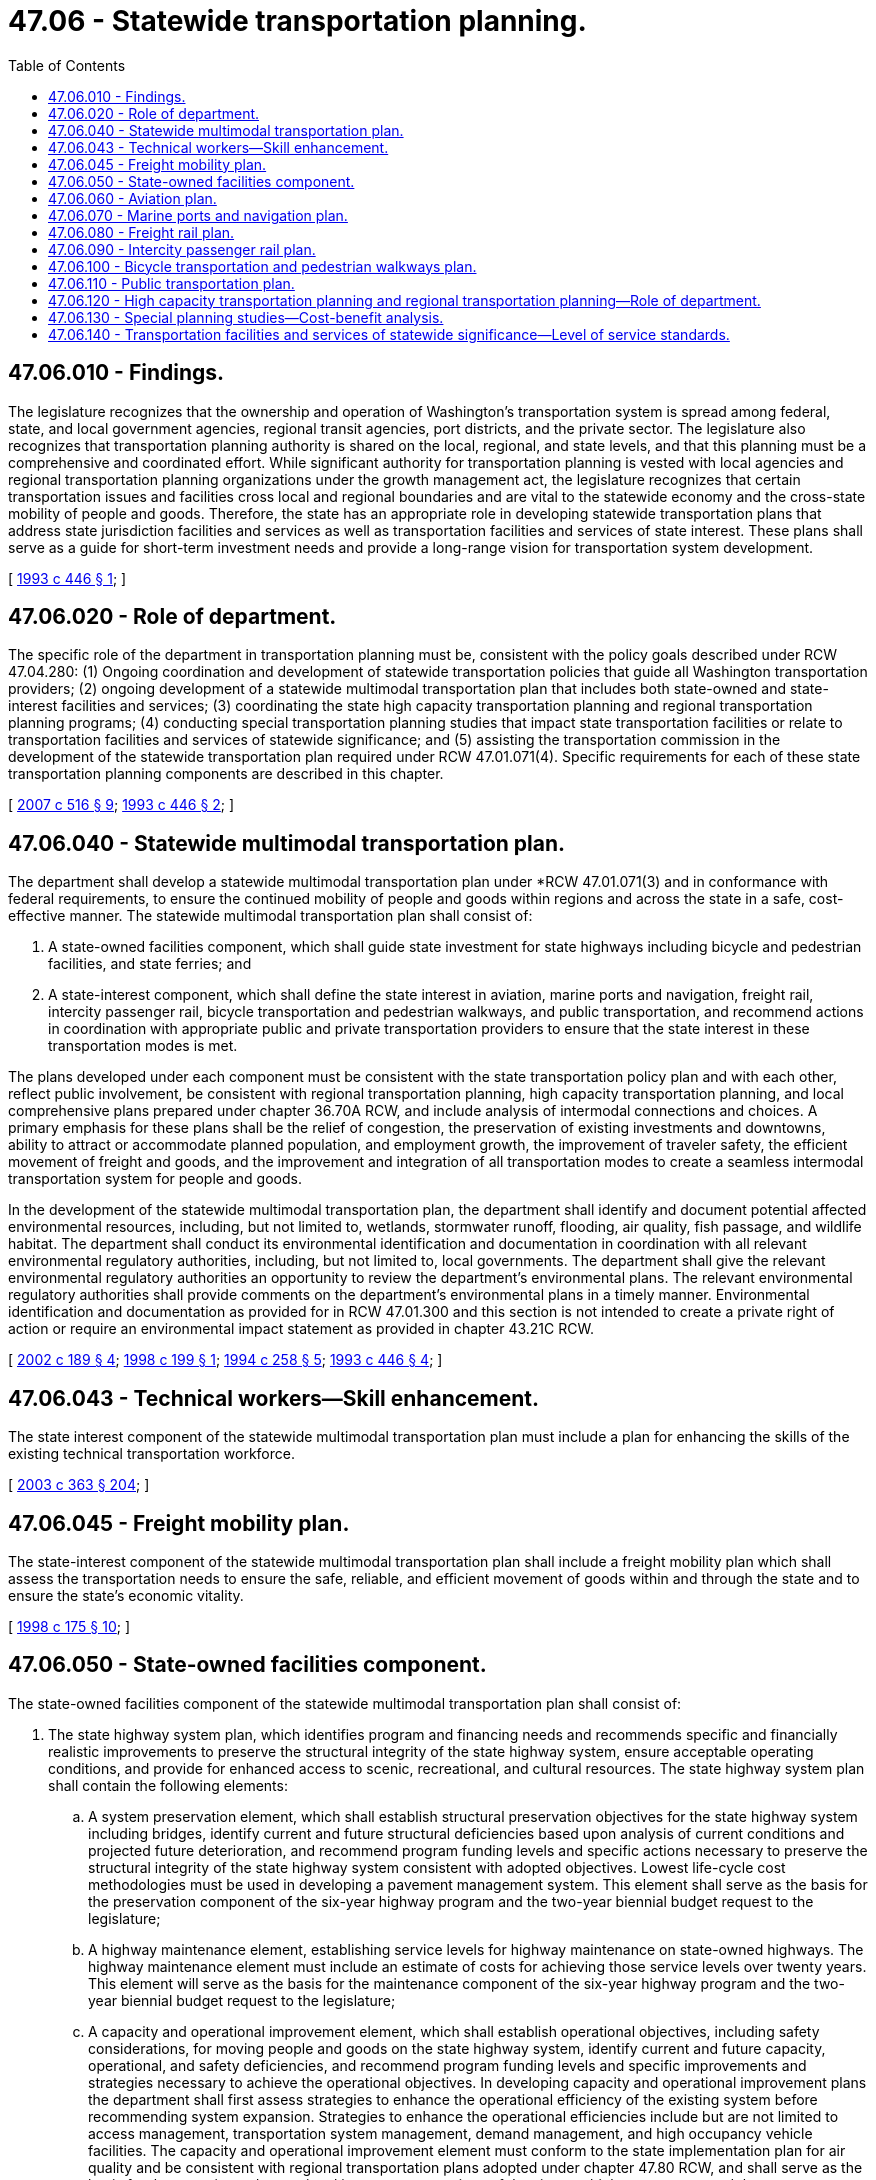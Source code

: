 = 47.06 - Statewide transportation planning.
:toc:

== 47.06.010 - Findings.
The legislature recognizes that the ownership and operation of Washington's transportation system is spread among federal, state, and local government agencies, regional transit agencies, port districts, and the private sector. The legislature also recognizes that transportation planning authority is shared on the local, regional, and state levels, and that this planning must be a comprehensive and coordinated effort. While significant authority for transportation planning is vested with local agencies and regional transportation planning organizations under the growth management act, the legislature recognizes that certain transportation issues and facilities cross local and regional boundaries and are vital to the statewide economy and the cross-state mobility of people and goods. Therefore, the state has an appropriate role in developing statewide transportation plans that address state jurisdiction facilities and services as well as transportation facilities and services of state interest. These plans shall serve as a guide for short-term investment needs and provide a long-range vision for transportation system development.

[ http://lawfilesext.leg.wa.gov/biennium/1993-94/Pdf/Bills/Session%20Laws/House/1007.SL.pdf?cite=1993%20c%20446%20§%201[1993 c 446 § 1]; ]

== 47.06.020 - Role of department.
The specific role of the department in transportation planning must be, consistent with the policy goals described under RCW 47.04.280: (1) Ongoing coordination and development of statewide transportation policies that guide all Washington transportation providers; (2) ongoing development of a statewide multimodal transportation plan that includes both state-owned and state-interest facilities and services; (3) coordinating the state high capacity transportation planning and regional transportation planning programs; (4) conducting special transportation planning studies that impact state transportation facilities or relate to transportation facilities and services of statewide significance; and (5) assisting the transportation commission in the development of the statewide transportation plan required under RCW 47.01.071(4). Specific requirements for each of these state transportation planning components are described in this chapter.

[ http://lawfilesext.leg.wa.gov/biennium/2007-08/Pdf/Bills/Session%20Laws/Senate/5412-S.SL.pdf?cite=2007%20c%20516%20§%209[2007 c 516 § 9]; http://lawfilesext.leg.wa.gov/biennium/1993-94/Pdf/Bills/Session%20Laws/House/1007.SL.pdf?cite=1993%20c%20446%20§%202[1993 c 446 § 2]; ]

== 47.06.040 - Statewide multimodal transportation plan.
The department shall develop a statewide multimodal transportation plan under *RCW 47.01.071(3) and in conformance with federal requirements, to ensure the continued mobility of people and goods within regions and across the state in a safe, cost-effective manner. The statewide multimodal transportation plan shall consist of:

. A state-owned facilities component, which shall guide state investment for state highways including bicycle and pedestrian facilities, and state ferries; and

. A state-interest component, which shall define the state interest in aviation, marine ports and navigation, freight rail, intercity passenger rail, bicycle transportation and pedestrian walkways, and public transportation, and recommend actions in coordination with appropriate public and private transportation providers to ensure that the state interest in these transportation modes is met.

The plans developed under each component must be consistent with the state transportation policy plan and with each other, reflect public involvement, be consistent with regional transportation planning, high capacity transportation planning, and local comprehensive plans prepared under chapter 36.70A RCW, and include analysis of intermodal connections and choices. A primary emphasis for these plans shall be the relief of congestion, the preservation of existing investments and downtowns, ability to attract or accommodate planned population, and employment growth, the improvement of traveler safety, the efficient movement of freight and goods, and the improvement and integration of all transportation modes to create a seamless intermodal transportation system for people and goods.

In the development of the statewide multimodal transportation plan, the department shall identify and document potential affected environmental resources, including, but not limited to, wetlands, stormwater runoff, flooding, air quality, fish passage, and wildlife habitat. The department shall conduct its environmental identification and documentation in coordination with all relevant environmental regulatory authorities, including, but not limited to, local governments. The department shall give the relevant environmental regulatory authorities an opportunity to review the department's environmental plans. The relevant environmental regulatory authorities shall provide comments on the department's environmental plans in a timely manner. Environmental identification and documentation as provided for in RCW 47.01.300 and this section is not intended to create a private right of action or require an environmental impact statement as provided in chapter 43.21C RCW.

[ http://lawfilesext.leg.wa.gov/biennium/2001-02/Pdf/Bills/Session%20Laws/Senate/5748-S.SL.pdf?cite=2002%20c%20189%20§%204[2002 c 189 § 4]; http://lawfilesext.leg.wa.gov/biennium/1997-98/Pdf/Bills/Session%20Laws/Senate/6628.SL.pdf?cite=1998%20c%20199%20§%201[1998 c 199 § 1]; http://lawfilesext.leg.wa.gov/biennium/1993-94/Pdf/Bills/Session%20Laws/Senate/6466-S.SL.pdf?cite=1994%20c%20258%20§%205[1994 c 258 § 5]; http://lawfilesext.leg.wa.gov/biennium/1993-94/Pdf/Bills/Session%20Laws/House/1007.SL.pdf?cite=1993%20c%20446%20§%204[1993 c 446 § 4]; ]

== 47.06.043 - Technical workers—Skill enhancement.
The state interest component of the statewide multimodal transportation plan must include a plan for enhancing the skills of the existing technical transportation workforce.

[ http://lawfilesext.leg.wa.gov/biennium/2003-04/Pdf/Bills/Session%20Laws/Senate/5248-S.SL.pdf?cite=2003%20c%20363%20§%20204[2003 c 363 § 204]; ]

== 47.06.045 - Freight mobility plan.
The state-interest component of the statewide multimodal transportation plan shall include a freight mobility plan which shall assess the transportation needs to ensure the safe, reliable, and efficient movement of goods within and through the state and to ensure the state's economic vitality.

[ http://lawfilesext.leg.wa.gov/biennium/1997-98/Pdf/Bills/Session%20Laws/House/2615-S.SL.pdf?cite=1998%20c%20175%20§%2010[1998 c 175 § 10]; ]

== 47.06.050 - State-owned facilities component.
The state-owned facilities component of the statewide multimodal transportation plan shall consist of:

. The state highway system plan, which identifies program and financing needs and recommends specific and financially realistic improvements to preserve the structural integrity of the state highway system, ensure acceptable operating conditions, and provide for enhanced access to scenic, recreational, and cultural resources. The state highway system plan shall contain the following elements:

.. A system preservation element, which shall establish structural preservation objectives for the state highway system including bridges, identify current and future structural deficiencies based upon analysis of current conditions and projected future deterioration, and recommend program funding levels and specific actions necessary to preserve the structural integrity of the state highway system consistent with adopted objectives. Lowest life-cycle cost methodologies must be used in developing a pavement management system. This element shall serve as the basis for the preservation component of the six-year highway program and the two-year biennial budget request to the legislature;

.. A highway maintenance element, establishing service levels for highway maintenance on state-owned highways. The highway maintenance element must include an estimate of costs for achieving those service levels over twenty years. This element will serve as the basis for the maintenance component of the six-year highway program and the two-year biennial budget request to the legislature;

.. A capacity and operational improvement element, which shall establish operational objectives, including safety considerations, for moving people and goods on the state highway system, identify current and future capacity, operational, and safety deficiencies, and recommend program funding levels and specific improvements and strategies necessary to achieve the operational objectives. In developing capacity and operational improvement plans the department shall first assess strategies to enhance the operational efficiency of the existing system before recommending system expansion. Strategies to enhance the operational efficiencies include but are not limited to access management, transportation system management, demand management, and high occupancy vehicle facilities. The capacity and operational improvement element must conform to the state implementation plan for air quality and be consistent with regional transportation plans adopted under chapter 47.80 RCW, and shall serve as the basis for the capacity and operational improvement portions of the six-year highway program and the two-year biennial budget request to the legislature;

.. A scenic and recreational highways element, which shall identify and recommend designation of scenic and recreational highways, provide for enhanced access to scenic, recreational, and cultural resources associated with designated routes, and recommend a variety of management strategies to protect, preserve, and enhance these resources. The department, affected counties, cities, and towns, regional transportation planning organizations, and other state or federal agencies shall jointly develop this element;

.. A paths and trails element, which shall identify the needs of nonmotorized transportation modes on the state transportation systems and provide the basis for the investment of state transportation funds in paths and trails, including funding provided under chapter 47.30 RCW.

. The state ferry system plan, which shall guide capital and operating investments in the state ferry system. The plan shall establish service objectives for state ferry routes, forecast travel demand for the various markets served in the system, develop strategies for ferry system investment that consider regional and statewide vehicle and passenger needs, support local land use plans, and assure that ferry services are fully integrated with other transportation services. The plan must provide for maintenance of capital assets. The plan must also provide for preservation of capital assets based on lowest life-cycle cost methodologies. The plan shall assess the role of private ferries operating under the authority of the utilities and transportation commission and shall coordinate ferry system capital and operational plans with these private operations. The ferry system plan must be consistent with the regional transportation plans for areas served by the state ferry system, and shall be developed in conjunction with the ferry advisory committees.

[ http://lawfilesext.leg.wa.gov/biennium/2007-08/Pdf/Bills/Session%20Laws/Senate/5412-S.SL.pdf?cite=2007%20c%20516%20§%2010[2007 c 516 § 10]; http://lawfilesext.leg.wa.gov/biennium/2001-02/Pdf/Bills/Session%20Laws/House/2304-S.SL.pdf?cite=2002%20c%205%20§%20413[2002 c 5 § 413]; http://lawfilesext.leg.wa.gov/biennium/1993-94/Pdf/Bills/Session%20Laws/House/1007.SL.pdf?cite=1993%20c%20446%20§%205[1993 c 446 § 5]; ]

== 47.06.060 - Aviation plan.
The state-interest component of the statewide multimodal transportation plan shall include an aviation plan, which shall fulfill the statewide aviation planning requirements of the federal government, coordinate statewide aviation planning, and identify the program needs for public use and state airports.

[ http://lawfilesext.leg.wa.gov/biennium/1993-94/Pdf/Bills/Session%20Laws/House/1007.SL.pdf?cite=1993%20c%20446%20§%206[1993 c 446 § 6]; ]

== 47.06.070 - Marine ports and navigation plan.
The state-interest component of the statewide multimodal transportation plan shall include a state marine ports and navigation plan, which shall assess the transportation needs of Washington's marine ports, including navigation, and identify transportation system improvements needed to support the international trade and economic development role of Washington's marine ports.

[ http://lawfilesext.leg.wa.gov/biennium/1993-94/Pdf/Bills/Session%20Laws/House/1007.SL.pdf?cite=1993%20c%20446%20§%207[1993 c 446 § 7]; ]

== 47.06.080 - Freight rail plan.
The state-interest component of the statewide multimodal transportation plan shall include a state freight rail plan, which shall fulfill the statewide freight rail planning requirements of the federal government, identify freight rail mainline issues, identify light-density freight rail lines threatened with abandonment, establish criteria for determining the importance of preserving the service or line, and recommend priorities for the use of state rail assistance and state rail banking program funds, as well as other available sources of funds. The plan shall also identify existing intercity rail rights-of-way that should be preserved for future transportation use.

[ http://lawfilesext.leg.wa.gov/biennium/1993-94/Pdf/Bills/Session%20Laws/House/1007.SL.pdf?cite=1993%20c%20446%20§%208[1993 c 446 § 8]; ]

== 47.06.090 - Intercity passenger rail plan.
The state-interest component of the statewide multimodal transportation plan shall include an intercity passenger rail plan, which shall analyze existing intercity passenger rail service and recommend improvements to that service under the state passenger rail service program including depot improvements, potential service extensions, and ways to achieve higher train speeds.

For purposes of maintaining and preserving any state-owned component of the state's passenger rail program, the statewide multimodal transportation plan must identify all such assets and provide a preservation plan based on lowest life-cycle cost methodologies.

[ http://lawfilesext.leg.wa.gov/biennium/2001-02/Pdf/Bills/Session%20Laws/House/2304-S.SL.pdf?cite=2002%20c%205%20§%20414[2002 c 5 § 414]; http://lawfilesext.leg.wa.gov/biennium/1993-94/Pdf/Bills/Session%20Laws/House/1007.SL.pdf?cite=1993%20c%20446%20§%209[1993 c 446 § 9]; ]

== 47.06.100 - Bicycle transportation and pedestrian walkways plan.
The state-interest component of the statewide multimodal transportation plan shall include a bicycle transportation and pedestrian walkways plan, which shall propose a statewide strategy for addressing bicycle and pedestrian transportation, including the integration of bicycle and pedestrian pathways with other transportation modes; the coordination between local governments, regional agencies, and the state in the provision of such facilities; the role of such facilities in reducing traffic congestion; and an assessment of statewide bicycle and pedestrian transportation needs. This plan shall satisfy the federal requirement for a long-range bicycle transportation and pedestrian walkways plan.

[ http://lawfilesext.leg.wa.gov/biennium/1993-94/Pdf/Bills/Session%20Laws/House/1007.SL.pdf?cite=1993%20c%20446%20§%2010[1993 c 446 § 10]; ]

== 47.06.110 - Public transportation plan.
The state-interest component of the statewide multimodal transportation plan shall include a state public transportation plan that:

. Articulates the state vision of an interest in public transportation and provides quantifiable objectives, including benefits indicators;

. Identifies the goals for public transit and the roles of federal, state, regional, and local entities in achieving those goals;

. Recommends mechanisms for coordinating state, regional, and local planning for public transportation;

. Recommends mechanisms for coordinating public transportation with other transportation services and modes;

. Recommends criteria, consistent with the goals identified in subsection (2) of this section, for existing federal authorizations administered by the department to transit agencies; and

. Recommends a statewide public transportation facilities and equipment management system as required by federal law.

In developing the state public transportation plan, the department shall involve local jurisdictions, public and private providers of transportation services, nonmotorized interests, and state agencies with an interest in public transportation, including but not limited to the departments of commerce, social and health services, and ecology, the office of the superintendent of public instruction, the office of the governor, and the office of financial management.

The department shall submit to the senate and house transportation committees by December 1st of each year, reports summarizing the plan's progress.

[ http://lawfilesext.leg.wa.gov/biennium/2017-18/Pdf/Bills/Session%20Laws/Senate/5316.SL.pdf?cite=2017%203rd%20sp.s.%20c%2025%20§%2041[2017 3rd sp.s. c 25 § 41]; http://lawfilesext.leg.wa.gov/biennium/2005-06/Pdf/Bills/Session%20Laws/Senate/5513.SL.pdf?cite=2005%20c%20319%20§%20124[2005 c 319 § 124]; http://lawfilesext.leg.wa.gov/biennium/1995-96/Pdf/Bills/Session%20Laws/House/2009-S4.SL.pdf?cite=1996%20c%20186%20§%20512[1996 c 186 § 512]; http://lawfilesext.leg.wa.gov/biennium/1995-96/Pdf/Bills/Session%20Laws/House/1014.SL.pdf?cite=1995%20c%20399%20§%20120[1995 c 399 § 120]; http://lawfilesext.leg.wa.gov/biennium/1993-94/Pdf/Bills/Session%20Laws/House/1007.SL.pdf?cite=1993%20c%20446%20§%2011[1993 c 446 § 11]; ]

== 47.06.120 - High capacity transportation planning and regional transportation planning—Role of department.
The department's role in high capacity transportation planning and regional transportation planning is to administer state planning grants for these purposes, represent the interests of the state in these regional planning processes, and coordinate other department planning with these regional efforts, including those under RCW 81.104.060.

[ http://lawfilesext.leg.wa.gov/biennium/1993-94/Pdf/Bills/Session%20Laws/House/1007.SL.pdf?cite=1993%20c%20446%20§%2012[1993 c 446 § 12]; ]

== 47.06.130 - Special planning studies—Cost-benefit analysis.
. The department may carry out special transportation planning studies to resolve specific issues with the development of the state transportation system or other statewide transportation issues.

. The department shall conduct multimodal corridor analyses on major congested corridors where needed improvements are likely to cost in excess of one hundred million dollars. Analysis will include the cost-effectiveness of all feasible strategies in addressing congestion or improving mobility within the corridor, and must recommend the most effective strategy or mix of strategies to address identified deficiencies. A long-term view of corridors must be employed to determine whether an existing corridor should be expanded, a city or county road should become a state route, and whether a new corridor is needed to alleviate congestion and enhance mobility based on travel demand. To the extent practicable, full costs of all strategies must be reflected in the analysis. At a minimum, this analysis must include:

.. The current and projected future demand for total person trips on that corridor;

.. The impact of making no improvements to that corridor;

.. The daily cost per added person served for each mode or improvement proposed to meet demand;

.. The cost per hour of travel time saved per day for each mode or improvement proposed to meet demand; and

.. How much of the current and anticipated future demand will be met and left unmet for each mode or improvement proposed to meet demand.

The end result of this analysis will be to provide a cost-benefit analysis by which policymakers can determine the most cost-effective improvement or mode, or mix of improvements and modes, for increasing mobility and reducing congestion.

[ http://lawfilesext.leg.wa.gov/biennium/2001-02/Pdf/Bills/Session%20Laws/House/2304-S.SL.pdf?cite=2002%20c%205%20§%20404[2002 c 5 § 404]; http://lawfilesext.leg.wa.gov/biennium/1993-94/Pdf/Bills/Session%20Laws/House/1007.SL.pdf?cite=1993%20c%20446%20§%2013[1993 c 446 § 13]; ]

== 47.06.140 - Transportation facilities and services of statewide significance—Level of service standards.
. The legislature declares the following transportation facilities and services to be of statewide significance: Highways of statewide significance as designated by the legislature under chapter 47.05 RCW, the interstate highway system, interregional state principal arterials including ferry connections that serve statewide travel, intercity passenger rail services, intercity high-speed ground transportation, major passenger intermodal terminals excluding all airport facilities and services, the freight railroad system, the Columbia/Snake navigable river system, marine port facilities and services that are related solely to marine activities affecting international and interstate trade, key freight transportation corridors serving these marine port facilities, and high capacity transportation systems serving regions as defined in RCW 81.104.015. The department, in cooperation with regional transportation planning organizations, counties, cities, transit agencies, public ports, private railroad operators, and private transportation providers, as appropriate, shall plan for improvements to transportation facilities and services of statewide significance in the statewide multimodal transportation plan. Improvements to facilities and services of statewide significance identified in the statewide multimodal transportation plan, or to highways of statewide significance designated by the legislature under chapter 47.05 RCW, are essential state public facilities under RCW 36.70A.200.

. The department of transportation, in consultation with local governments, shall set level of service standards for state highways and state ferry routes of statewide significance. Although the department shall consult with local governments when setting level of service standards, the department retains authority to make final decisions regarding level of service standards for state highways and state ferry routes of statewide significance. In establishing level of service standards for state highways and state ferry routes of statewide significance, the department shall consider the necessary balance between providing for the free interjurisdictional movement of people and goods and the needs of local communities using these facilities. When setting the level of service standards under this section for state ferry routes, the department may allow for a standard that is adjustable for seasonality.

[ http://lawfilesext.leg.wa.gov/biennium/2009-10/Pdf/Bills/Session%20Laws/House/1959-S.SL.pdf?cite=2009%20c%20514%20§%203[2009 c 514 § 3]; http://lawfilesext.leg.wa.gov/biennium/2007-08/Pdf/Bills/Session%20Laws/Senate/5412-S.SL.pdf?cite=2007%20c%20516%20§%2011[2007 c 516 § 11]; http://lawfilesext.leg.wa.gov/biennium/2007-08/Pdf/Bills/Session%20Laws/House/2358-S.SL.pdf?cite=2007%20c%20512%20§%202[2007 c 512 § 2]; http://lawfilesext.leg.wa.gov/biennium/1997-98/Pdf/Bills/Session%20Laws/House/1487.SL.pdf?cite=1998%20c%20171%20§%207[1998 c 171 § 7]; ]

